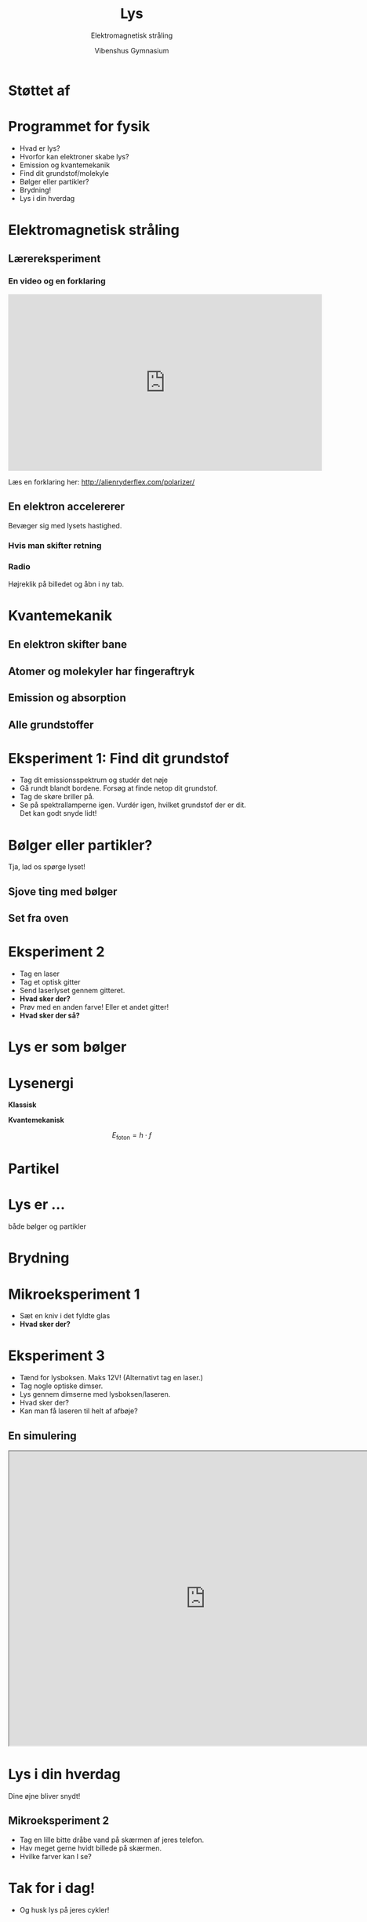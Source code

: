 #+title: Lys
#+subtitle: Elektromagnetisk stråling
#+author: Vibenshus Gymnasium
#+date: 
# Themes: beige|black|blood|league|moon|night|serif|simple|sky|solarized|white
#+reveal_theme: night
#+reveal_title_slide: <h2>%t</h2><h3>%s</h3><h4>%a</h4><h4>%d</h4>
#+reveal_title_slide_background: ./img/Forside.jpg
#+reveal_default_slide_background: #3a5d53
#+reveal_extra_options: slideNumber:"c/t",progress:true,transition:"slide",navigationMode:"default",history:false,hash:true
# #+reveal_extra_attr: style="color:red"
#+options: toc:nil num:nil tags:nil timestamp:nil ^:{}

* Støttet af

#+attr_html: :width 50%
[[./img/naturvidenskabsfestival.png]]

* Programmet for fysik
- Hvad er lys?
- Hvorfor kan elektroner skabe lys?
- Emission og kvantemekanik
- Find dit grundstof/molekyle
- Bølger eller partikler?
- Brydning!
- Lys i din hverdag

  
* Elektromagnetisk stråling

#+attr_html: :width 50%
[[./img/EM_boelge.gif]]

** Lærereksperiment

#+attr_html: :width 50%
[[./img/polarisering.gif]]

*** En video og en forklaring

#+begin_export html
<iframe width="640" height="360" src="https://www.youtube.com/embed/5SIxEiL8ujA" title="Three polarizing filters: a simple demo of a creepy quantum effect" frameborder="0" allow="accelerometer; autoplay; clipboard-write; encrypted-media; gyroscope; picture-in-picture" allowfullscreen></iframe>
#+end_export

Læs en forklaring her: [[http://alienryderflex.com/polarizer/]]

** En elektron accelererer

#+attr_html: :width 50%
[[./img/E_felt.gif]]

#+reveal: split

#+attr_html: :width 50%
Bevæger sig med lysets hastighed.

[[./img/field_a.gif]]

*** Hvis man skifter retning

#+attr_html: :width 50%
[[./img/dipol.gif]]

*** Radio

#+attr_html: :width 50%
[[https://phet.colorado.edu/sims/cheerpj/radio-waves/latest/radio-waves.html?simulation=radio-waves][file:./img/radiosimulering.png]]

Højreklik på billedet og åbn i ny tab.


* Kvantemekanik
:PROPERTIES:
:reveal_background: ./img/kvantemekanik.png
:reveal_background_size: 1000px
:END:

** En elektron skifter bane

#+attr_html: :width 50%
[[./img/atommodel.gif]]


** Atomer og molekyler har fingeraftryk
:PROPERTIES:
:reveal_background: ./img/fingeraftryk.jpg
:END:

** Emission og absorption
#+attr_html: :width 40%
[[./img/spektre.gif]]

** Alle grundstoffer
#+attr_html: :width 750px
[[./img/periodisk_system_spektra.jpg]]

* Eksperiment 1: Find dit grundstof
#+attr_reveal: :frag (appear)
- Tag dit emissionsspektrum og studér det nøje
- Gå rundt blandt bordene. Forsøg at finde netop dit grundstof.
- Tag de skøre briller på.
- Se på spektrallamperne igen. Vurdér igen, hvilket grundstof der er dit. Det kan godt snyde lidt!

  
* Bølger eller partikler?
Tja, lad os spørge lyset!

** Sjove ting med bølger
#+attr_html: :width 50%
[[./img/vandboelger.gif]]

** Set fra oven
#+attr_html: :width 50%
[[./img/dobbeltspalte.gif]]

* Eksperiment 2
- Tag en laser
- Tag et optisk gitter
- Send laserlyset gennem gitteret.
- *Hvad sker der?*
- Prøv med en anden farve! Eller et andet gitter!
- *Hvad sker der så?*

* Lys er som bølger
:PROPERTIES:
:reveal_background: ./img/boelgebaggrund.jpg
:END:

* Lysenergi
#+reveal_html: <div style="display: grid; grid-template-columns: auto auto;">
#+reveal_html: <div>
*Klassisk*

#+attr_html: :width 50%
[[./img/klassisk.jpg]]
#+reveal_html: </div>

#+reveal_html: <div>
*Kvantemekanisk*
#+attr_html: :width 50%
[[./img/kvantemekanisk.jpg]]
#+reveal_html: </div>
#+reveal_html: </div>

#+reveal: split
$$E_\text{foton} = h \cdot f$$

* Partikel
:PROPERTIES:
:reveal_background: ./img/partikel.jpg
:END:

* Lys er ...
:PROPERTIES:
:reveal_background: ./img/lanterner.gif
:END:

både bølger og partikler

* Brydning
:PROPERTIES:
:reveal_background: ./img/Brydning.jpg
:reveal_background_size: 60%
:END:

* Mikroeksperiment 1
- Sæt en kniv i det fyldte glas
- *Hvad sker der?*

  
* Eksperiment 3
:PROPERTIES:
:reveal_background: ./img/eksperiment.jpg
:END:

#+reveal_html: <div style="font-size: 60%;">
#+reveal_html: <div style="display: grid; grid-template-columns: 50% 50%;">
#+reveal_html: <div>
- Tænd for lysboksen. Maks 12V! (Alternativt tag en laser.)
- Tag nogle optiske dimser.
- Lys gennem dimserne med lysboksen/laseren.
- Hvad sker der?
- Kan man få laseren til helt af afbøje?
#+reveal_html: </div>

#+reveal_html: <div>

#+reveal_html: </div>
#+reveal_html: </div>


 
**  En simulering
#+begin_export html
<iframe src="https://phet.colorado.edu/sims/html/bending-light/latest/bending-light_en.html"
        width="800"
        height="600"
        allowfullscreen>
</iframe>
#+end_export

* Lys i din hverdag
Dine øjne bliver snydt!

** Mikroeksperiment 2
- Tag en lille bitte dråbe vand på skærmen af jeres telefon.
- Hav meget gerne hvidt billede på skærmen.
- Hvilke farver kan I se?

  
* Tak for i dag!
- Og husk lys på jeres cykler!
